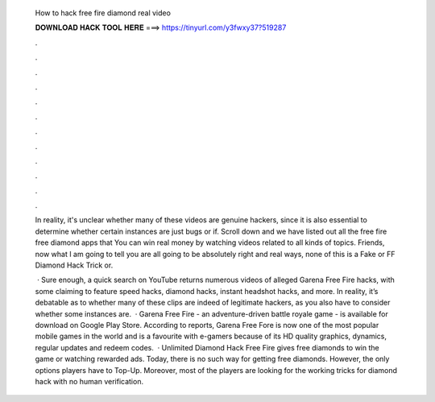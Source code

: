   How to hack free fire diamond real video
  
  
  
  𝐃𝐎𝐖𝐍𝐋𝐎𝐀𝐃 𝐇𝐀𝐂𝐊 𝐓𝐎𝐎𝐋 𝐇𝐄𝐑𝐄 ===> https://tinyurl.com/y3fwxy37?519287
  
  
  
  .
  
  
  
  .
  
  
  
  .
  
  
  
  .
  
  
  
  .
  
  
  
  .
  
  
  
  .
  
  
  
  .
  
  
  
  .
  
  
  
  .
  
  
  
  .
  
  
  
  .
  
  In reality, it's unclear whether many of these videos are genuine hackers, since it is also essential to determine whether certain instances are just bugs or if. Scroll down and we have listed out all the free fire free diamond apps that You can win real money by watching videos related to all kinds of topics. Friends, now what I am going to tell you are all going to be absolutely right and real ways, none of this is a Fake or FF Diamond Hack Trick or.
  
   · Sure enough, a quick search on YouTube returns numerous videos of alleged Garena Free Fire hacks, with some claiming to feature speed hacks, diamond hacks, instant headshot hacks, and more. In reality, it’s debatable as to whether many of these clips are indeed of legitimate hackers, as you also have to consider whether some instances are.  · Garena Free Fire - an adventure-driven battle royale game - is available for download on Google Play Store. According to reports, Garena Free Fore is now one of the most popular mobile games in the world and is a favourite with e-gamers because of its HD quality graphics, dynamics, regular updates and redeem codes.  · Unlimited Diamond Hack Free Fire gives free diamonds to win the game or watching rewarded ads. Today, there is no such way for getting free diamonds. However, the only options players have to Top-Up. Moreover, most of the players are looking for the working tricks for diamond hack with no human verification.
